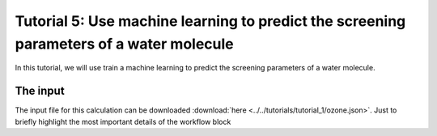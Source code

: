 .. _tutorial_5:

Tutorial 5: Use machine learning to predict the screening parameters of a water molecule
========================================================================================
In this tutorial, we will use train a machine learning to predict the screening parameters of a water molecule.

The input
---------

The input file for this calculation can be downloaded :download:`here <../../tutorials/tutorial_1/ozone.json>`. Just to briefly highlight the most important details of the workflow block

